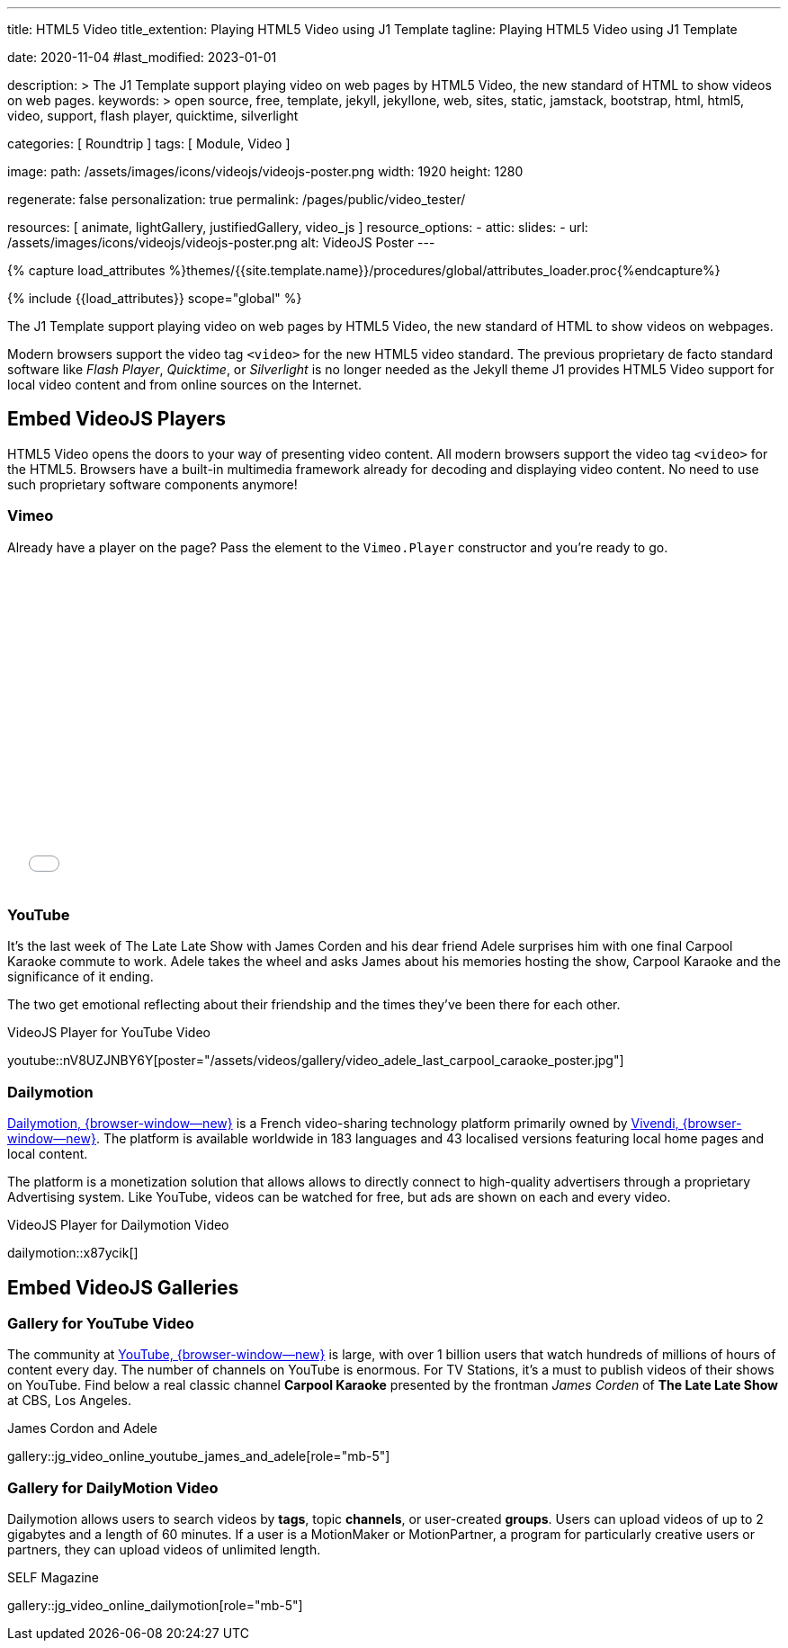 ---
title:                                  HTML5 Video
title_extention:                        Playing HTML5 Video using J1 Template
tagline:                                Playing HTML5 Video using J1 Template

date:                                   2020-11-04
#last_modified:                         2023-01-01

description: >
                                        The J1 Template support playing video on web pages
                                        by HTML5 Video, the new standard of HTML to show
                                        videos on web pages.
keywords: >
                                        open source, free, template, jekyll, jekyllone, web,
                                        sites, static, jamstack, bootstrap,
                                        html, html5, video, support, flash player,
                                        quicktime, silverlight

categories:                             [ Roundtrip ]
tags:                                   [ Module, Video ]

image:
  path:                                 /assets/images/icons/videojs/videojs-poster.png
  width:                                1920
  height:                               1280

regenerate:                             false
personalization:                        true
permalink:                              /pages/public/video_tester/

resources:                              [
                                          animate,
                                          lightGallery, justifiedGallery,
                                          video_js
                                        ]
resource_options:
  - attic:
      slides:
        - url:                          /assets/images/icons/videojs/videojs-poster.png
          alt:                          VideoJS Poster
---

// Page Initializer
// =============================================================================
// Enable the Liquid Preprocessor
:page-liquid:

// Set (local) page attributes here
// -----------------------------------------------------------------------------
// :page--attr:                         <attr-value>
:images-dir:                            {imagesdir}/pages/roundtrip/100_present_images

//  Load Liquid procedures
// -----------------------------------------------------------------------------
{% capture load_attributes %}themes/{{site.template.name}}/procedures/global/attributes_loader.proc{%endcapture%}

// Load page attributes
// -----------------------------------------------------------------------------
{% include {{load_attributes}} scope="global" %}


// Page content
// ~~~~~~~~~~~~~~~~~~~~~~~~~~~~~~~~~~~~~~~~~~~~~~~~~~~~~~~~~~~~~~~~~~~~~~~~~~~~~
[role="dropcap"]
The J1 Template support playing video on web pages by HTML5 Video, the new
standard of HTML to show videos on webpages.

Modern browsers support the video tag `<video>` for the new HTML5 video
standard. The previous proprietary de facto standard software like
_Flash Player_, _Quicktime_, or _Silverlight_ is no longer needed as the
Jekyll theme J1 provides HTML5 Video support for local video content
and from online sources on the Internet.

// Include sub-documents (if any)
// -----------------------------------------------------------------------------
[role="mt-5"]
== Embed VideoJS Players

HTML5 Video opens the doors to your way of presenting video content. All
modern browsers support the video tag `<video>` for the HTML5. Browsers have
a built-in multimedia framework already for decoding and displaying video
content. No need to use such proprietary software components anymore!

[role="mt-4"]
=== Vimeo

Already have a player on the page? Pass the element to the `Vimeo.Player`
constructor and you’re ready to go.

// ++++
//   <div class="gallery-title">VideoJS Player for Vimeo Video</div>
//   <video
//     id="videojs_vimeo"
//     class="video-js vjs-theme-uno"
//     controls
//     width="640" height="360"
//     data-setup='{
//       "techOrder": [
//         "vimeo", "html5"
//       ],
//       "sources": [{
//         "type": "video/vimeo",
//         "src": "//player.vimeo.com/video/76979871?h=8272103f6e"
//       }],
//       "controlBar": {
//         "pictureInPictureToggle": false
//       }
//     }'
//   ></video>
// ++++

++++
<iframe
  src="//player.vimeo.com/video/76979871?h=8272103f6e"
  width="640" height="360"
  frameborder="0"
  allowfullscreen
  allow="autoplay; encrypted-media">
</iframe>

<!-- Load the Player (API) -->
<!-- script src="https://player.vimeo.com/api/player.js"></script -->

<script>
  $(function() {
    const iframe    = document.querySelector('iframe');
    const myPlayer  = new Vimeo.Player(iframe);

    myPlayer.on('play', function() {
      console.log('Vimeo: played the video');
    });

    myPlayer.getVideoTitle().then(function(title) {
      console.log('Vimeo: video title: ', title);
    });
  });
</script>
++++


[role="mt-4"]
=== YouTube
// See: https://www.tutorialspoint.com/how-to-play-youtube-videos-using-video-js-player

It's the last week of The Late Late Show with James Corden and his dear friend
Adele surprises him with one final Carpool Karaoke commute to work. Adele takes
the wheel and asks James about his memories hosting the show, Carpool Karaoke
and the significance of it ending.

[role="mb-4"]
The two get emotional reflecting about their friendship and the times they've
been there for each other.

.VideoJS Player for YouTube Video
youtube::nV8UZJNBY6Y[poster="/assets/videos/gallery/video_adele_last_carpool_caraoke_poster.jpg"]

/////
[role="mt-4"]
More than 8 years after our premiere, we say goodbye to The Late Late Show
with James Corden in our final episode with guests Harry Styles and Will
Ferrell.

Please enjoy in full and thank you for sharing in so many memories with us.

++++
<div class="gallery-title">Last Late Late Show</div>
<video
  id="videojs_youtube_james"
  class="video-js vjs-theme-uno"
  controls
  width="640" height="360"
  poster="/assets/videos/gallery/video_james_carpool_caraoke_poster.jpg"
  data-setup='{
    "techOrder": [
      "youtube", "html5"
    ],
    "sources": [{
      "type": "video/youtube",
      "src": "//youtube.com/watch?v=AeEYQ62t8hA"
    }],
    "controlBar": {
      "pictureInPictureToggle": false
    }
  }'
>
</video>
++++
/////

[role="mt-5"]
=== Dailymotion

link:{url-dailymotion--home}[Dailymotion, {browser-window--new}] is a French
video-sharing technology platform primarily owned by
link:{url-vivendi--home}[Vivendi, {browser-window--new}]. The platform is
available worldwide in 183 languages and 43 localised versions featuring local
home pages and local content.

[role="mb-4"]
The platform is a monetization solution that allows allows to directly
connect to high-quality advertisers through a proprietary Advertising system.
Like YouTube, videos can be watched for free, but ads are shown on each and
every video.

.VideoJS Player for Dailymotion Video
dailymotion::x87ycik[]

////
++++
<div class="gallery-title">VideoJS Player for Dailymotion Video</div>
<video
  id="videojs_dailymotion"
  class="video-js vjs-theme-uno"
  controls
  width="640" height="360"
  data-setup='{
    "techOrder": [
      "dailymotion", "html5"
    ],
    "sources": [{
      "type": "video/dailymotion",
      "src": "//dailymotion.com/video/x87ycik"
    }],
    "controlBar": {
      "pictureInPictureToggle": false
    }
  }'
></video>
++++
////


[role="mt-5"]
== Embed VideoJS Galleries


[role="mt-4"]
=== Gallery for YouTube Video

[role="mb-4"]
The community at link:{url-youtube--home}[YouTube, {browser-window--new}] is
large, with over 1 billion users that watch hundreds of millions of hours of
content every day. The number of channels on YouTube is enormous. For TV
Stations, it's a must to publish videos of their shows on YouTube. Find below
a real classic channel *Carpool Karaoke* presented by the frontman _James Corden_
of *The Late Late Show* at CBS, Los Angeles.

.James Cordon and Adele
gallery::jg_video_online_youtube_james_and_adele[role="mb-5"]


[role="mt-5"]
=== Gallery for DailyMotion Video

[role="mb-4"]
Dailymotion allows users to search videos by *tags*, topic *channels*, or
user-created *groups*. Users can upload videos of up to 2 gigabytes and a
length of 60 minutes. If a user is a MotionMaker or MotionPartner, a program
for particularly creative users or partners, they can upload videos of
unlimited length.

.SELF Magazine
gallery::jg_video_online_dailymotion[role="mb-5"]
